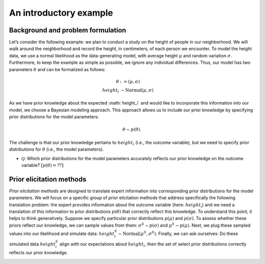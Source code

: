 .. Make-My-Prior documentation master file, created by
   sphinx-quickstart on Mon Oct 30 10:23:38 2023.
   You can adapt this file completely to your liking, but it should at least
   contain the root `toctree` directive.

An introductory example
#######################

Background and problem formulation
==================================
.. image:: _static/toy_example_measure.png
  :width: 200
  :alt: intro toy example
  
Let’s consider the following example: we plan to conduct a study on the height of people in our neighborhood. We will walk around the neighborhood and record the height, in centimeters, of each person we encounter.  
To model the height data, we use a normal likelihood as the data-generating model, with average height :math:`\mu` and random variation :math:`\sigma`. Furthermore, to keep the example as simple as possible, we ignore any individual differences. Thus, our model has two parameters :math:`\theta` and can be formalized as follows:

.. math::

	\begin{align*}
		\theta &:= (\mu, \sigma)\\
		height_i &\sim \text{Normal}(\mu, \sigma)
	\end{align*}

As we have prior knowledge about the expected :math:`height_i`​ and would like to incorporate this information into our model, we choose a Bayesian modeling approach. This approach allows us to include our prior knowledge by specifying prior distributions for the model parameters: 

.. math::
	\theta \sim p(\theta).

The challenge is that our prior knowledge pertains to :math:`height_i` (i.e., the outcome variable), but we need to specify prior distributions for :math:`\theta` (i.e., the model parameters). 

+ :math:`\mathcal Q`: Which prior distributions for the model parameters accurately reflects our prior knowledge on the outcome variable? :math:`[p(\theta) = ??]`


Prior elicitation methods
=========================

*Prior elicitation methods* are designed to translate expert information into corresponding prior distributions for the model parameters. We will focus on a specific group of prior elicitation methods that address specifically the following translation problem: the expert provides information about the outcome variable (here: :math:`height_i`) and we need a translation of this information to prior distributions :math:`p(\theta)` that correctly reflect this knowledge. To understand this point, it helps to think generatively. Suppose we specify particular prior distributions :math:`p(\mu)` and :math:`p(\sigma)`. To assess whether these priors reflect our knowledge, we can sample values from them: :math:`\sigma^{S} \sim p(\sigma)` and :math:`\mu^{S} \sim p(\mu)`. Next, we plug these sampled values into our likelihood and simulate data: :math:`height_i^{S} \sim \text{Normal}(\mu^{S}, \sigma^{S})`. Finally, we can ask ourselves: Do these simulated data :math:`height_i^{S}` align with our expectations about :math:`height_i`, then the set of select prior distributions correctly reflects our prior knowledge.

.. image:: _static/generative_workflow.png
  :width: 400
  :alt: generative approach
